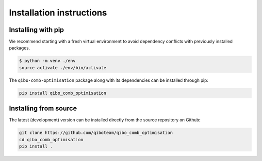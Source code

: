 Installation instructions
=========================

Installing with pip
-------------------

We recommend starting with a fresh virtual environment to avoid dependency conflicts with previously installed packages.

.. code-block:: bash

   $ python -m venv ./env
   source activate ./env/bin/activate

The ``qibo-comb-optimisation`` package along with its dependencies can be installed through pip:

.. code-block:: bash

   pip install qibo_comb_optimisation

Installing from source
----------------------

The latest (development) version can be installed directly from the source repository on Github:

.. code-block::

    git clone https://github.com/qiboteam/qibo_comb_optimisation
    cd qibo_comb_optimisation
    pip install .
